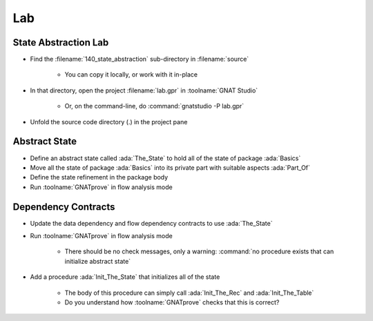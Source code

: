 =====
Lab
=====

-----------------------
State Abstraction Lab
-----------------------

- Find the :filename:`140_state_abstraction` sub-directory in :filename:`source`

   + You can copy it locally, or work with it in-place

- In that directory, open the project :filename:`lab.gpr` in :toolname:`GNAT Studio`

   + Or, on the command-line, do :command:`gnatstudio -P lab.gpr`

- Unfold the source code directory (.) in the project pane

----------------
Abstract State
----------------

- Define an abstract state called :ada:`The_State` to hold all of the state of
  package :ada:`Basics`

- Move all the state of package :ada:`Basics` into its private part with
  suitable aspects :ada:`Part_Of`

- Define the state refinement in the package body

- Run :toolname:`GNATprove` in flow analysis mode

----------------------
Dependency Contracts
----------------------

- Update the data dependency and flow dependency contracts to use :ada:`The_State`

- Run :toolname:`GNATprove` in flow analysis mode

   + There should be no check messages, only a warning: :command:`no procedure
     exists that can initialize abstract state`

- Add a procedure :ada:`Init_The_State` that initializes all of the state

   + The body of this procedure can simply call :ada:`Init_The_Rec` and
     :ada:`Init_The_Table`
   + Do you understand how :toolname:`GNATprove` checks that this is correct?
